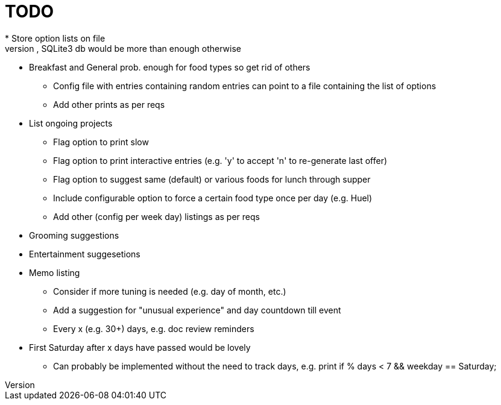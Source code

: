 = TODO
* Store option lists on file
** Txt file(s) will prob suffice, SQLite3 db would be more than enough otherwise
** Breakfast and General prob. enough for food types so get rid of others
* Config file with entries containing random entries can point to a file
  containing the list of options
* Add other prints as per reqs
** List ongoing projects
* Flag option to print slow
* Flag option to print interactive entries (e.g. 'y' to accept 'n' to
  re-generate last offer)
* Flag option to suggest same (default) or various foods for lunch
  through supper
* Include configurable option to force a certain food type once per day (e.g.
  Huel)
* Add other (config per week day) listings as per reqs
** Grooming suggestions
** Entertainment suggesetions
** Memo listing
* Consider if more tuning is needed (e.g. day of month, etc.)
* Add a suggestion for "unusual experience" and day countdown till event
* Every x (e.g. 30+) days, e.g. doc review reminders
** First Saturday after x days have passed would be lovely
*** Can probably be implemented without the need to track days, e.g. print
    if % days < 7 && weekday == Saturday;
